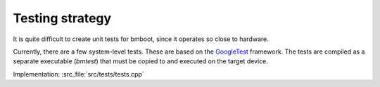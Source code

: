 ****************
Testing strategy
****************

It is quite difficult to create unit tests for bmboot, since it operates so close to hardware.

Currently, there are a few system-level tests. These are based on the `GoogleTest`_ framework. The tests are compiled
as a separate executable (*bmtest*) that must be copied to and executed on the target device.

Implementation: :src_file:`src/tests/tests.cpp`

.. _GoogleTest: https://github.com/google/googletest
